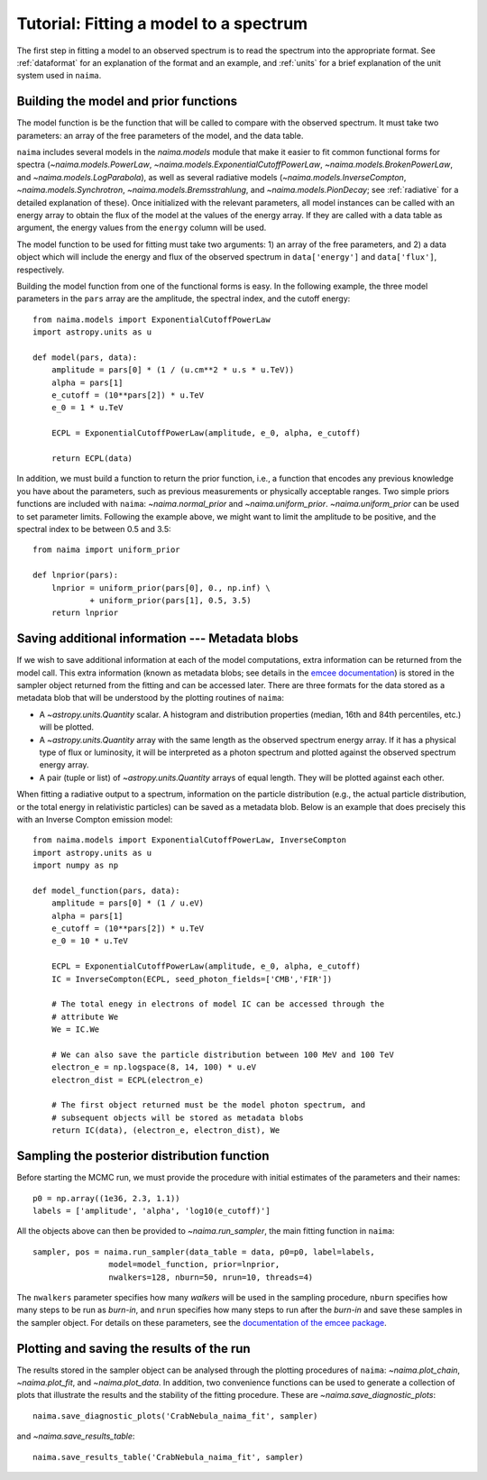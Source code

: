 Tutorial: Fitting a model to a spectrum
=======================================

The first step in fitting a model to an observed spectrum is to read the
spectrum into the appropriate format. See :ref:`dataformat`  for an explanation
of the format and an example, and :ref:`units`  for a brief explanation of the
unit system used in ``naima``.

Building the model and prior functions
--------------------------------------

The model function is be the function that will be called to compare with the
observed spectrum. It must take two parameters: an array of the free parameters
of the model, and the data table.

``naima`` includes several models in the `naima.models` module that make it easier
to fit common functional forms for spectra (`~naima.models.PowerLaw`,
`~naima.models.ExponentialCutoffPowerLaw`, `~naima.models.BrokenPowerLaw`, and
`~naima.models.LogParabola`), as well as several radiative models
(`~naima.models.InverseCompton`, `~naima.models.Synchrotron`,
`~naima.models.Bremsstrahlung`, and `~naima.models.PionDecay`; see
:ref:`radiative` for a detailed explanation of these). Once initialized with the
relevant parameters, all model instances can be called with an energy array to
obtain the flux of the model at the values of the energy array. If they are
called with a data table as argument, the energy values from the ``energy``
column will be used.

The model function to be used for fitting must take two arguments: 1) an array
of the free parameters, and 2) a data object which will include the energy and
flux of the observed spectrum in ``data['energy']`` and ``data['flux']``,
respectively.

Building the model function from one of the functional forms is easy. In the
following example, the three model parameters in the ``pars`` array are the
amplitude, the spectral index, and the cutoff energy::

    from naima.models import ExponentialCutoffPowerLaw
    import astropy.units as u

    def model(pars, data):
        amplitude = pars[0] * (1 / (u.cm**2 * u.s * u.TeV))
        alpha = pars[1]
        e_cutoff = (10**pars[2]) * u.TeV
        e_0 = 1 * u.TeV

        ECPL = ExponentialCutoffPowerLaw(amplitude, e_0, alpha, e_cutoff)

        return ECPL(data)

In addition, we must build a function to return the prior function, i.e., a
function that encodes any previous knowledge you have about the parameters, such
as previous measurements or physically acceptable ranges. Two simple priors
functions are included with ``naima``: `~naima.normal_prior` and `~naima.uniform_prior`.
`~naima.uniform_prior` can be used to set parameter limits. Following the example
above, we might want to limit the amplitude to be positive,
and the spectral index to be between 0.5 and 3.5::

    from naima import uniform_prior

    def lnprior(pars):
        lnprior = uniform_prior(pars[0], 0., np.inf) \
                + uniform_prior(pars[1], 0.5, 3.5)
        return lnprior


.. _blobs:

Saving additional information --- Metadata blobs
------------------------------------------------

If we wish to save additional information at each of the model computations,
extra information can be returned from the model call. This extra information
(known as metadata blobs; see details in the `emcee documentation
<http://dan.iel.fm/emcee/current/user/advanced/#arbitrary-metadata-blobs>`_) is
stored in the sampler object returned from the fitting and can be accessed
later. There are three formats for the data stored as a metadata blob that will
be understood by the plotting routines of ``naima``:

- A `~astropy.units.Quantity` scalar. A histogram and distribution properties
  (median, 16th and 84th percentiles, etc.) will be plotted.
- A `~astropy.units.Quantity` array with the same length as the observed
  spectrum energy array. If it has a physical type of flux or luminosity, it
  will be interpreted as a photon spectrum and plotted against the observed
  spectrum energy array.
- A pair (tuple or list) of `~astropy.units.Quantity` arrays of equal length.
  They will be plotted against each other.

When fitting a radiative output to a spectrum, information on the particle
distribution (e.g., the actual particle distribution, or the total energy in
relativistic particles) can be saved as a metadata blob.  Below is an example
that does precisely this with an Inverse Compton emission model::

    from naima.models import ExponentialCutoffPowerLaw, InverseCompton
    import astropy.units as u
    import numpy as np

    def model_function(pars, data):
        amplitude = pars[0] * (1 / u.eV)
        alpha = pars[1]
        e_cutoff = (10**pars[2]) * u.TeV
        e_0 = 10 * u.TeV

        ECPL = ExponentialCutoffPowerLaw(amplitude, e_0, alpha, e_cutoff)
        IC = InverseCompton(ECPL, seed_photon_fields=['CMB','FIR'])

        # The total enegy in electrons of model IC can be accessed through the
        # attribute We
        We = IC.We

        # We can also save the particle distribution between 100 MeV and 100 TeV
        electron_e = np.logspace(8, 14, 100) * u.eV
        electron_dist = ECPL(electron_e)

        # The first object returned must be the model photon spectrum, and
        # subsequent objects will be stored as metadata blobs
        return IC(data), (electron_e, electron_dist), We

Sampling the posterior distribution function
--------------------------------------------

Before starting the MCMC run, we must provide the procedure with initial
estimates of the parameters and their names::

    p0 = np.array((1e36, 2.3, 1.1))
    labels = ['amplitude', 'alpha', 'log10(e_cutoff)']

All the objects above can then be provided to `~naima.run_sampler`, the main
fitting function in ``naima``::

    sampler, pos = naima.run_sampler(data_table = data, p0=p0, label=labels,
                    model=model_function, prior=lnprior,
                    nwalkers=128, nburn=50, nrun=10, threads=4)

The ``nwalkers`` parameter specifies how many *walkers* will be used in the
sampling procedure, ``nburn`` specifies how many steps to be run as *burn-in*,
and ``nrun`` specifies how many steps to run after the *burn-in* and save these
samples in the sampler object. For details on these parameters, see the
`documentation of the emcee package <http://dan.iel.fm/emcee/current/>`_.


.. _plotting:

Plotting and saving the results of the run
------------------------------------------

The results stored in the sampler object can be analysed through the plotting
procedures of ``naima``: `~naima.plot_chain`, `~naima.plot_fit`, and
`~naima.plot_data`. In addition, two convenience functions can be used to
generate a collection of plots that illustrate the results and the stability of
the fitting procedure. These are `~naima.save_diagnostic_plots`::

    naima.save_diagnostic_plots('CrabNebula_naima_fit', sampler)

and `~naima.save_results_table`::

    naima.save_results_table('CrabNebula_naima_fit', sampler)

